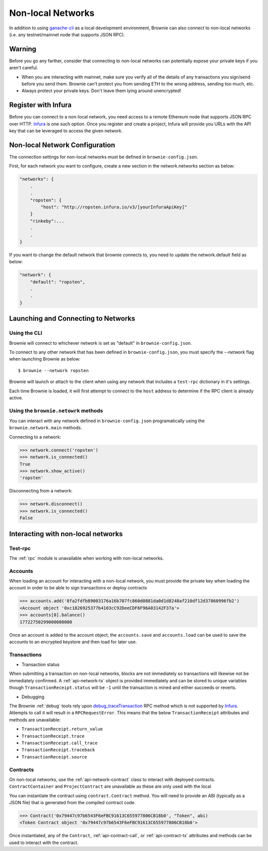.. _nonlocal-networks:

====================
Non-local Networks
====================

In addition to using `ganache-cli <https://github.com/trufflesuite/ganache-cli>`__ as a local development environment, Brownie can also connect to non-local networks (i.e. any testnet/mainnet node that supports JSON RPC).

Warning
========================
Before you go any farther, consider that connecting to non-local networks can potentially expose your private keys if you aren't careful.

* When you are interacting with mainnet, make sure you verify all of the details of any transactions you sign/send before you send them. Brownie can't protect you from sending ETH to the wrong address, sending too much, etc. 
* Always protect your private keys.  Don't leave them lying around unencrypted!

Register with Infura
========================
Before you can connect to a non-local network, you need access to a remote Ethereum node that supports JSON RPC over HTTP.  `Infura <https://infura.io>`__ is one such option.  Once you register and create a project, Infura will provide you URLs with the API key that can be leveraged to access the given network.

Non-local Network Configuration
================================

The connection settings for non-local networks must be defined in ``brownie-config.json``.

First, for each network you want to configure, create a new section in the network.networks section as below:

.. code-block:: javascript

    "networks": {
        .
        .
        "ropsten": {
            "host": "http://ropsten.infura.io/v3/[yourInfuraApiKey]"
        }
        "rinkeby":...
        .
        .
    }

If you want to change the default network that brownie connects to, you need to update the network.default field as below:

.. code-block:: javascript

    "network": {
        "default": "ropsten",
        .
        .
    }

Launching and Connecting to Networks
====================================

Using the CLI
-------------

Brownie will connect to whichever network is set as "default" in ``brownie-config.json``.  

To connect to any other network that has been defined in ``brownie-config.json``, you must specify the `--network` flag when launching Brownie as below:
::
    $ brownie --network ropsten

Brownie will launch or attach to the client when using any network that includes a ``test-rpc`` dictionary in it's settings.

Each time Brownie is loaded, it will first attempt to connect to the ``host`` address to determine if the RPC client is already active.

Using the ``brownie.netowrk`` methods
-------------------------------------

You can interact with any network defined in ``brownie-config.json`` programatically using the ``brownie.network.main`` methods.

Connecting to a network:

.. code-block:: python

    >>> network.connect('ropsten')    
    >>> network.is_connected()
    True
    >>> network.show_active()
    'ropsten'

Disconnecting from a network:

.. code-block:: python

    >>> network.disconnect()
    >>> network.is_connected()
    False

Interacting with non-local networks
==============================

Test-rpc
--------

The :ref:`rpc` module is unavailable when working with non-local networks.

Accounts
--------

When loading an account for interacting with a non-local network, you must provide the private key when loading the account in order to be able to sign transactions or deploy contracts

.. code-block:: python

        >>> accounts.add('8fa2fdfb89003176a16b707fc860d0881da0d1d8248af210df12d37860996fb2')
        <Account object '0xc1826925377b4103cC92DeeCDF6F96A03142F37a'>
        >>> accounts[0].balance()
        17722750299000000000

Once an account is added to the account object, the ``accounts.save`` and ``accounts.load`` can be used to save the accounts to an encrypted keystore and then load for later use.

Transactions
------------

* Transaction status
When submitting a transaction on non-local networks, blocks are not immediately so transactions will likewise not be immediately confirmed. 
A :ref:`api-network-tx` object is provided immediately and can be stored to unique variables though ``TransactionReceipt.status`` will be ``-1`` until the transaction is mined and either succeeds or reverts.  

* Debugging 
The Brownie :ref:`debug` tools rely upon `debug_traceTransaction <https://github.com/ethereum/go-ethereum/wiki/Management-APIs#user-content-debug_tracetransaction>`__ RPC method which is not supported by `Infura <https://infura.io>`__. Attempts to call it will result in a ``RPCRequestError``.
This means that the below ``TransactionReceipt`` attributes and methods are unavailable:

* ``TransactionReceipt.return_value``
* ``TransactionReceipt.trace``
* ``TransactionReceipt.call_trace``
* ``TransactionReceipt.traceback``
* ``TransactionReceipt.source``

Contracts
---------
On non-local networks, use the :ref:`api-network-contract` class to interact with deployed contracts.  ``ContractContainer`` and ``ProjectContract`` are unavailable as these are only used with the local   

You can instantiate the contract using ``contract.Contract`` method.  You will need to provide an ABI (typically as a JSON file) that is generated from the compiled contract code.  

.. code-block:: python

    >>> Contract('0x79447c97b6543F6eFBC91613C655977806CB18b0', "Token", abi)
    <Token Contract object '0x79447c97b6543F6eFBC91613C655977806CB18b0'>

Once instantiated, any of the ``Contract``, :ref:`api-contract-call`, or :ref:`api-contract-tx` attributes and methods can be used to interact with the contract.